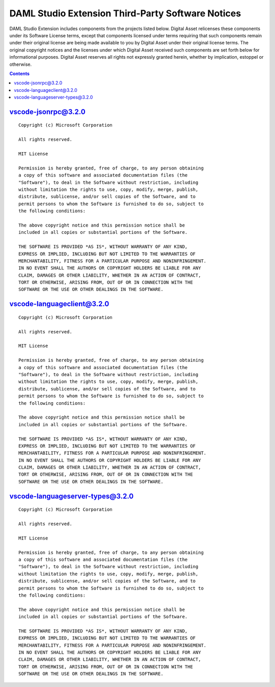 .. Copyright (c) 2019 Digital Asset (Switzerland) GmbH and/or its affiliates. All rights reserved.
.. SPDX-License-Identifier: Apache-2.0

.. This file has been auto-generated by licenses/extract-js.py. Do not edit by hand!

.. _extension-licenses:

DAML Studio Extension Third-Party Software Notices
--------------------------------------------------

DAML Studio Extension includes components from the projects listed below.
Digital Asset relicenses these components under its Software License terms,
except that components licensed under terms requiring that such components
remain under their original license are being made available to you by Digital
Asset under their original license terms. The original copyright notices and
the licenses under which Digital Asset received such components are set forth
below for informational purposes.  Digital Asset reserves all rights not
expressly granted herein, whether by implication, estoppel or otherwise.

.. contents::

`vscode-jsonrpc@3.2.0 <https://github.com/Microsoft/vscode-languageserver-node>`_
^^^^^^^^^^^^^^^^^^^^^^^^^^^^^^^^^^^^^^^^^^^^^^^^^^^^^^^^^^^^^^^^^^^^^^^^^^^^^^^^^^^^^^^^^^^^^^^^^^^^^^^^^^^^^^^^^^^^^^^^^^^^^^^^^^^^^^^^^^^^^^^^^^^^^^^^^^^^^^^^^^^^^^^^^^^^^^^^^^^^^^^^^^^^

::

  Copyright (c) Microsoft Corporation
  
  All rights reserved.
  
  MIT License
  
  Permission is hereby granted, free of charge, to any person obtaining
  a copy of this software and associated documentation files (the
  "Software"), to deal in the Software without restriction, including
  without limitation the rights to use, copy, modify, merge, publish,
  distribute, sublicense, and/or sell copies of the Software, and to
  permit persons to whom the Software is furnished to do so, subject to
  the following conditions:
  
  The above copyright notice and this permission notice shall be
  included in all copies or substantial portions of the Software.
  
  THE SOFTWARE IS PROVIDED *AS IS*, WITHOUT WARRANTY OF ANY KIND,
  EXPRESS OR IMPLIED, INCLUDING BUT NOT LIMITED TO THE WARRANTIES OF
  MERCHANTABILITY, FITNESS FOR A PARTICULAR PURPOSE AND NONINFRINGEMENT.
  IN NO EVENT SHALL THE AUTHORS OR COPYRIGHT HOLDERS BE LIABLE FOR ANY
  CLAIM, DAMAGES OR OTHER LIABILITY, WHETHER IN AN ACTION OF CONTRACT,
  TORT OR OTHERWISE, ARISING FROM, OUT OF OR IN CONNECTION WITH THE
  SOFTWARE OR THE USE OR OTHER DEALINGS IN THE SOFTWARE.
  

`vscode-languageclient@3.2.0 <https://github.com/Microsoft/vscode-languageserver-node>`_
^^^^^^^^^^^^^^^^^^^^^^^^^^^^^^^^^^^^^^^^^^^^^^^^^^^^^^^^^^^^^^^^^^^^^^^^^^^^^^^^^^^^^^^^^^^^^^^^^^^^^^^^^^^^^^^^^^^^^^^^^^^^^^^^^^^^^^^^^^^^^^^^^^^^^^^^^^^^^^^^^^^^^^^^^^^^^^^^^^^^^^^^^^^^

::

  Copyright (c) Microsoft Corporation
  
  All rights reserved.
  
  MIT License
  
  Permission is hereby granted, free of charge, to any person obtaining
  a copy of this software and associated documentation files (the
  "Software"), to deal in the Software without restriction, including
  without limitation the rights to use, copy, modify, merge, publish,
  distribute, sublicense, and/or sell copies of the Software, and to
  permit persons to whom the Software is furnished to do so, subject to
  the following conditions:
  
  The above copyright notice and this permission notice shall be
  included in all copies or substantial portions of the Software.
  
  THE SOFTWARE IS PROVIDED *AS IS*, WITHOUT WARRANTY OF ANY KIND,
  EXPRESS OR IMPLIED, INCLUDING BUT NOT LIMITED TO THE WARRANTIES OF
  MERCHANTABILITY, FITNESS FOR A PARTICULAR PURPOSE AND NONINFRINGEMENT.
  IN NO EVENT SHALL THE AUTHORS OR COPYRIGHT HOLDERS BE LIABLE FOR ANY
  CLAIM, DAMAGES OR OTHER LIABILITY, WHETHER IN AN ACTION OF CONTRACT,
  TORT OR OTHERWISE, ARISING FROM, OUT OF OR IN CONNECTION WITH THE
  SOFTWARE OR THE USE OR OTHER DEALINGS IN THE SOFTWARE.
  

`vscode-languageserver-types@3.2.0 <https://github.com/Microsoft/vscode-languageserver-node>`_
^^^^^^^^^^^^^^^^^^^^^^^^^^^^^^^^^^^^^^^^^^^^^^^^^^^^^^^^^^^^^^^^^^^^^^^^^^^^^^^^^^^^^^^^^^^^^^^^^^^^^^^^^^^^^^^^^^^^^^^^^^^^^^^^^^^^^^^^^^^^^^^^^^^^^^^^^^^^^^^^^^^^^^^^^^^^^^^^^^^^^^^^^^^^

::

  Copyright (c) Microsoft Corporation
  
  All rights reserved.
  
  MIT License
  
  Permission is hereby granted, free of charge, to any person obtaining
  a copy of this software and associated documentation files (the
  "Software"), to deal in the Software without restriction, including
  without limitation the rights to use, copy, modify, merge, publish,
  distribute, sublicense, and/or sell copies of the Software, and to
  permit persons to whom the Software is furnished to do so, subject to
  the following conditions:
  
  The above copyright notice and this permission notice shall be
  included in all copies or substantial portions of the Software.
  
  THE SOFTWARE IS PROVIDED *AS IS*, WITHOUT WARRANTY OF ANY KIND,
  EXPRESS OR IMPLIED, INCLUDING BUT NOT LIMITED TO THE WARRANTIES OF
  MERCHANTABILITY, FITNESS FOR A PARTICULAR PURPOSE AND NONINFRINGEMENT.
  IN NO EVENT SHALL THE AUTHORS OR COPYRIGHT HOLDERS BE LIABLE FOR ANY
  CLAIM, DAMAGES OR OTHER LIABILITY, WHETHER IN AN ACTION OF CONTRACT,
  TORT OR OTHERWISE, ARISING FROM, OUT OF OR IN CONNECTION WITH THE
  SOFTWARE OR THE USE OR OTHER DEALINGS IN THE SOFTWARE.
  

